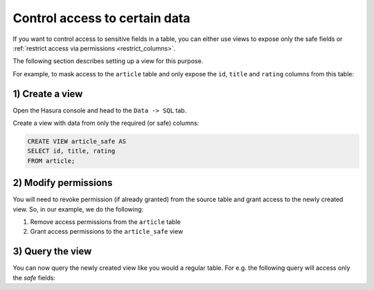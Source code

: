 Control access to certain data
==============================

If you want to control access to sensitive fields in a table, you can either use views to expose only the safe fields
or :ref:`restrict access via permissions <restrict_columns>`.

The following section describes setting up a view for this purpose.

For example, to mask access to the ``article`` table and only expose the ``id``, ``title`` and ``rating`` columns
from this table:

1) Create a view
----------------
Open the Hasura console and head to the ``Data -> SQL`` tab.

Create a view with data from only the required (or safe) columns:

.. code-block:: SQL

    CREATE VIEW article_safe AS
    SELECT id, title, rating 
    FROM article;

2) Modify permissions
---------------------
You will need to revoke permission (if already granted) from the source table and grant access to the newly created
view. So, in our example, we do the following:

#. Remove access permissions from the ``article`` table

#. Grant access permissions to the ``article_safe`` view

3) Query the view
-----------------
You can now query the newly created view like you would a regular table. For e.g. the following query will access
only the *safe* fields:

.. graphiql::
  :view_only:
  :query:
    query {
      article_safe {
        id
        title
        rating
      }
    }
  :response:
    {
      "data": {
        "article_safe": [
          {
            "id": 1,
            "title": "sit amet",
            "rating": 1
          },
          {
            "id": 2,
            "title": "a nibh",
            "rating": 3
          },
          {
            "id": 3,
            "title": "amet justo morbi",
            "rating": 4
          },
          {
            "id": 4,
            "title": "vestibulum ac est",
            "rating": 2
          }
        ]
      }
    }
